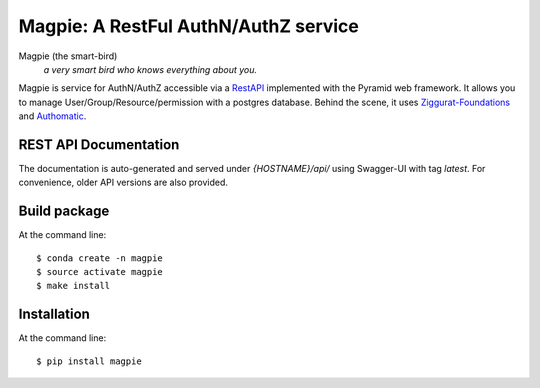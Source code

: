======================================
Magpie: A RestFul AuthN/AuthZ service
======================================
Magpie (the smart-bird)
  *a very smart bird who knows everything about you.*

Magpie is service for AuthN/AuthZ accessible via a `RestAPI`_ implemented with the Pyramid web framework.
It allows you to manage User/Group/Resource/permission with a postgres database.
Behind the scene, it uses `Ziggurat-Foundations`_ and `Authomatic`_.

REST API Documentation
======================

The documentation is auto-generated and served under `{HOSTNAME}/api/` using Swagger-UI with tag `latest`.
For convenience, older API versions are also provided.


Build package
=============

At the command line::

    $ conda create -n magpie
    $ source activate magpie
    $ make install


Installation
============

At the command line::

    $ pip install magpie


.. _RestAPI: https://swaggerhub.com/apis/CRIM/magpie-rest-api
.. _Authomatic: https://authomatic.github.io/authomatic/
.. _Ziggurat-Foundations: https://github.com/ergo/ziggurat_foundations


